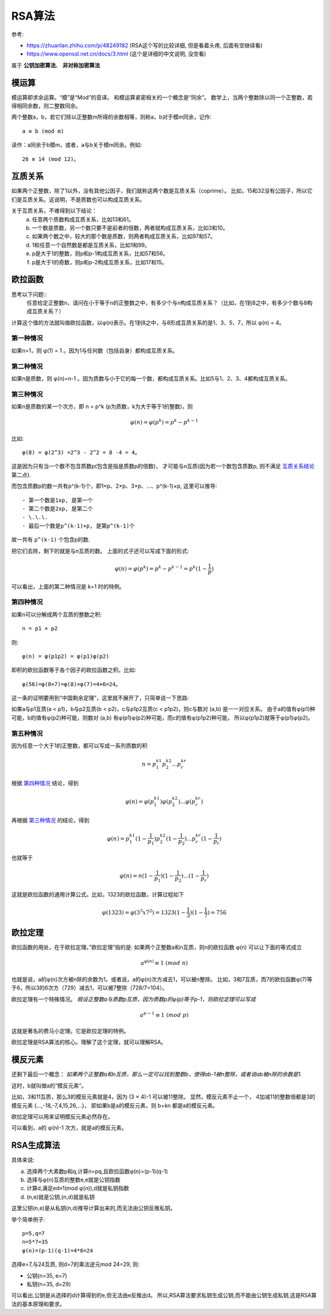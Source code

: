 =======================
RSA算法
=======================


.. post:: 2023-02-20 22:06:49
  :tags: linux, linux指令, openssl, 相关算法
  :category: 操作系统
  :author: YanQue
  :location: CD
  :language: zh-cn


参考:

- https://zhuanlan.zhihu.com/p/48249182 (RSA这个写的比较详细, 但是看着头疼, 后面有空继续看)
- https://www.openssl.net.cn/docs/3.html (这个是详细的中文说明, 没空看)

属于 **公钥加密算法**、 **非对称加密算法**

模运算
=======================

模运算即求余运算。“模”是“Mod”的音译。
和模运算紧密相关的一个概念是“同余”。
数学上，当两个整数除以同一个正整数，若得相同余数，则二整数同余。

两个整数a，b，若它们除以正整数m所得的余数相等，则称a，b对于模m同余，记作::

  a ≡ b (mod m)

读作：a同余于b模m，或者，a与b关于模m同余。例如::

  26 ≡ 14 (mod 12)。

互质关系
=======================

如果两个正整数，除了1以外，没有其他公因子，我们就称这两个数是互质关系（coprime）。
比如，15和32没有公因子，所以它们是互质关系。这说明，不是质数也可以构成互质关系。

.. _互质关系结论:

关于互质关系，不难得到以下结论：
  a. 任意两个质数构成互质关系，比如13和61。
  #. 一个数是质数，另一个数只要不是前者的倍数，两者就构成互质关系，比如3和10。
  #. 如果两个数之中，较大的那个数是质数，则两者构成互质关系，比如97和57。
  #. 1和任意一个自然数是都是互质关系，比如1和99。
  #. p是大于1的整数，则p和p-1构成互质关系，比如57和56。
  #. p是大于1的奇数，则p和p-2构成互质关系，比如17和15。

欧拉函数
=======================

思考以下问题::
  任意给定正整数n，请问在小于等于n的正整数之中，有多少个与n构成互质关系？（比如，在1到8之中，有多少个数与8构成互质关系？）

计算这个值的方法就叫做欧拉函数，以φ(n)表示。在1到8之中，与8形成互质关系的是1、3、5、7，所以 φ(n) = 4。

第一种情况
-----------------------

如果n=1，则 φ(1) = 1 。因为1与任何数（包括自身）都构成互质关系。

第二种情况
-----------------------

如果n是质数，则 φ(n)=n-1 。因为质数与小于它的每一个数，都构成互质关系。比如5与1、2、3、4都构成互质关系。

第三种情况
-----------------------

如果n是质数的某一个次方，即 n = p^k (p为质数，k为大于等于1的整数)，则

.. math::

  \varphi(n) = \varphi(p^k) = p^k - p^{k-1}

比如::

  φ(8) = φ(2^3) =2^3 - 2^2 = 8 -4 = 4。

这是因为只有当一个数不包含质数p(包含是指是质数p的倍数)，
才可能与n互质(因为若一个数包含质数p, 则不满足 互质关系结论_ 第二点).

而包含质数p的数一共有p^(k-1)个，即1×p、2×p、3×p、...、p^(k-1)×p, 这里可以推导::

  - 第一个数是1xp, 是第一个
  - 第二个数是2xp, 是第二个
  - \.\.\.
  - 最后一个数是p^(k-1)×p, 是第p^(k-1)个

故一共有 ``p^(k-1)`` 个包含p的数.

把它们去除，剩下的就是与n互质的数。
上面的式子还可以写成下面的形式:

.. math::

  \varphi(n) = \varphi(p^k) = p^k - p^{k-1} = p^k(1-\frac{1}{p})

可以看出，上面的第二种情况是 k=1 时的特例。

第四种情况
-----------------------

如果n可以分解成两个互质的整数之积::

  n = p1 × p2

则::

  φ(n) = φ(p1p2) = φ(p1)φ(p2)

即积的欧拉函数等于各个因子的欧拉函数之积。比如::

  φ(56)=φ(8×7)=φ(8)×φ(7)=4×6=24。

这一条的证明要用到“中国剩余定理”，这里就不展开了，只简单说一下思路:

如果a与p1互质(a < p1)，b与p2互质(b < p2)，c与p1p2互质(c < p1p2)，则c与数对 (a,b) 是一一对应关系。
由于a的值有φ(p1)种可能，b的值有φ(p2)种可能，则数对 (a,b) 有φ(p1)φ(p2)种可能，而c的值有φ(p1p2)种可能，
所以φ(p1p2)就等于φ(p1)φ(p2)。

第五种情况
-----------------------

因为任意一个大于1的正整数，都可以写成一系列质数的积

.. math::

  n = p_1^{k1} p_2^{k2} ... p_r^{kr}

根据 第四种情况_ 结论，得到

.. math::

  \varphi(n) = \varphi(p_1^{k1}) \varphi(p_2^{k2}) ... \varphi(p_r^{kr})


再根据 第三种情况_ 的结论，得到

.. math::

  \varphi(n) = p_1^{k1}(1-\frac{1}{p_1}) p_2^{k2}(1-\frac{1}{p_2}) ... p_r^{kr}(1-\frac{1}{p_r})

也就等于

.. math::

  \varphi(n) = n (1-\frac{1}{p_1}) (1-\frac{1}{p_2}) ... (1-\frac{1}{p_r})

这就是欧拉函数的通用计算公式。比如，1323的欧拉函数，计算过程如下

.. math::

  \varphi(1323) = \varphi(3^3 x 7^2) = 1323(1-\frac{1}{3})(1-\frac{1}{7}) = 756

欧拉定理
=======================

欧拉函数的用处，在于欧拉定理。”欧拉定理”指的是: 如果两个正整数a和n互质，则n的欧拉函数 φ(n) 可以让下面的等式成立

.. math::

  a^{\varphi(n)} \equiv 1 \ (mod \ n)

也就是说，a的φ(n)次方被n除的余数为1。或者说，a的φ(n)次方减去1，可以被n整除。
比如，3和7互质，而7的欧拉函数φ(7)等于6，所以3的6次方（729）减去1，可以被7整除（728/7=104）。

欧拉定理有一个特殊情况。
`假设正整数a与质数p互质，因为质数p的φ(p)等于p-1，则欧拉定理可以写成`

.. math::

  a^{p-1} \equiv 1 \ (mod \ p)

这就是著名的费马小定理。它是欧拉定理的特例。

欧拉定理是RSA算法的核心。理解了这个定理，就可以理解RSA。

模反元素
=======================

还剩下最后一个概念：
`如果两个正整数a和n互质，那么一定可以找到整数b，使得ab-1被n整除，或者说ab被n除的余数是1.`

这时，b就叫做a的“模反元素”。

比如，3和11互质，那么3的模反元素就是4，因为 (3 × 4)-1 可以被11整除。
显然，模反元素不止一个， 4加减11的整数倍都是3的模反元素 {…,-18,-7,4,15,26,…}，
即如果b是a的模反元素，则 b+kn 都是a的模反元素。

欧拉定理可以用来证明模反元素必然存在。

可以看到，a的 φ(n)-1 次方，就是a的模反元素。

.. _R_RSA生成算法:

RSA生成算法
=======================

具体来说:

a. 选择两个大素数p和q,计算n=pq,且欧拉函数φ(n)=(p-1)(q-1)
#. 选择与φ(n)互质的整数e,e就是公钥指数
#. 计算d,满足ed≡1(mod φ(n)),d就是私钥指数
#. (n,e)就是公钥,(n,d)就是私钥

这里公钥(n,e)是从私钥(n,d)推导计算出来的,而无法由公钥反推私钥。

举个简单例子::

  p=5,q=7
  n=5*7=35
  φ(n)=(p-1)(q-1)=4*6=24

选择e=7,与24互质, 则d=7的乘法逆元mod 24=29, 则:

- 公钥(n=35, e=7)
- 私钥(n=35, d=29)

可以看出,公钥是从选择的d计算得到的e,但无法由e反推出d。
所以,RSA算法要求私钥生成公钥,而不能由公钥生成私钥,这是RSA算法的基本原理和要求。



